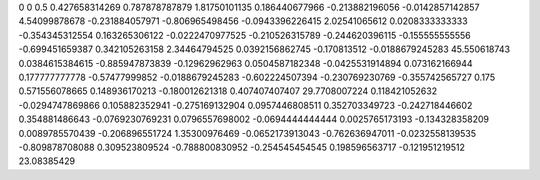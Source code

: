 0	0
0.5	0.427658314269
0.787878787879	1.81750101135
0.186440677966	-0.213882196056
-0.0142857142857	4.54099878678
-0.231884057971	-0.806965498456
-0.0943396226415	2.02541065612
0.0208333333333	-0.354345312554
0.163265306122	-0.0222470977525
-0.210526315789	-0.244620396115
-0.155555555556	-0.699451659387
0.342105263158	2.34464794525
0.0392156862745	-0.170813512
-0.0188679245283	45.550618743
0.0384615384615	-0.885947873839
-0.12962962963	0.0504587182348
-0.0425531914894	0.073162166944
0.177777777778	-0.57477999852
-0.0188679245283	-0.602224507394
-0.230769230769	-0.355742565727
0.175	0.571556078665
0.148936170213	-0.180012621318
0.407407407407	29.7708007224
0.118421052632	-0.0294747869866
0.105882352941	-0.275169132904
0.0957446808511	0.352703349723
-0.242718446602	0.354881486643
-0.0769230769231	0.0796557698002
-0.0694444444444	0.0025765173193
-0.134328358209	0.0089785570439
-0.206896551724	1.35300976469
-0.0652173913043	-0.762636947011
-0.0232558139535	-0.809878708088
0.309523809524	-0.788800830952
-0.254545454545	0.198596563717
-0.121951219512	23.08385429
